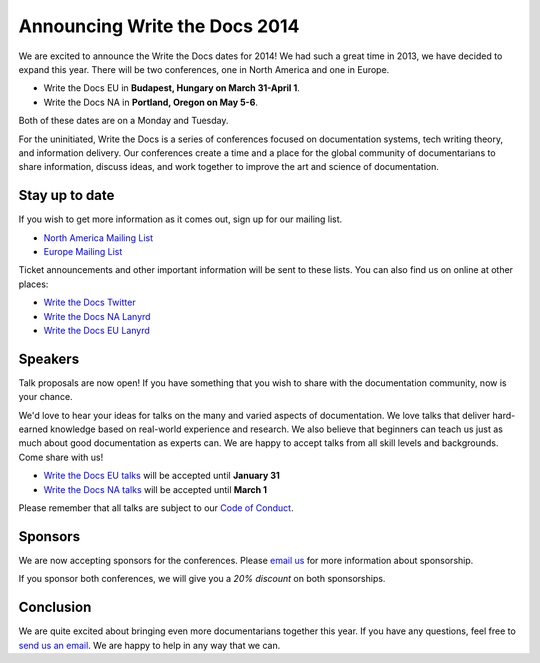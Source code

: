 Announcing Write the Docs 2014
==============================

We are excited to announce the Write the Docs dates for 2014!
We had such a great time in 2013,
we have decided to expand this year.
There will be two conferences,
one in North America and one in Europe.

* Write the Docs EU in **Budapest, Hungary on March 31-April 1**.
* Write the Docs NA in **Portland, Oregon on May 5-6**.

Both of these dates are on a Monday and Tuesday.

For the uninitiated,
Write the Docs is a series of conferences focused on documentation systems,
tech writing theory, 
and information delivery.
Our conferences create a time and a place for the global community of documentarians to share information, 
discuss ideas, 
and work together to improve the art and science of documentation.

Stay up to date
---------------

If you wish to get more information as it comes out,
sign up for our mailing list.

* `North America Mailing List`_
* `Europe Mailing List`_

Ticket announcements and other important information will be sent to these lists.
You can also find us on online at other places:

* `Write the Docs Twitter`_
* `Write the Docs NA Lanyrd`_ 
* `Write the Docs EU Lanyrd`_

Speakers
--------

Talk proposals are now open!
If you have something that you wish to share with the documentation community,
now is your chance.

We'd love to hear your ideas for talks on the many and varied aspects of documentation.
We love talks that deliver hard-earned knowledge based on real-world experience and research. 
We also believe that beginners can teach us just as much about good documentation as experts can.
We are happy to accept talks from all skill levels and backgrounds.
Come share with us!

* `Write the Docs EU talks`_ will be accepted until **January 31**
* `Write the Docs NA talks`_ will be accepted until **March 1**

Please remember that all talks are subject to our `Code of Conduct`_.

Sponsors
--------

We are now accepting sponsors for the conferences.
Please `email us`_ for more information about sponsorship.

If you sponsor both conferences,
we will give you a *20% discount* on both sponsorships.

Conclusion
----------

We are quite excited about bringing even more documentarians together this year.
If you have any questions,
feel free to `send us an email`_.
We are happy to help in any way that we can.

.. _email us: mailto:writethedocs@gmail.com?subject=[Write%20the%20Docs]%20Sponsorship
.. _send us an email: mailto:writethedocs@gmail.com
.. _Europe Mailing List: http://writethedocs.us6.list-manage.com/subscribe?u=94377ea46d8b176a11a325d03&id=232251933d
.. _North America Mailing List: http://writethedocs.us6.list-manage.com/subscribe?u=94377ea46d8b176a11a325d03&id=dcf0ed349b
.. _Write the Docs Twitter: https://twitter.com/writethedocs
.. _Write the Docs EU talks: http://conf.writethedocs.org/eu/2014/index.html#cfp
.. _Write the Docs NA talks: http://conf.writethedocs.org/na/2014/index.html#cfp
.. _Write the Docs NA Lanyrd: http://lanyrd.com/2014/writethedocs/
.. _Write the Docs EU Lanyrd: http://lanyrd.com/2014/write-the-docs-europe/
.. _Code of Conduct: http://conf.writethedocs.org/code-of-conduct.html
